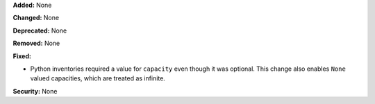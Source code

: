 **Added:** None

**Changed:** None

**Deprecated:** None

**Removed:** None

**Fixed:**

* Python inventories required a value for ``capacity`` even though it was optional. This
  change also enables ``None`` valued capacities, which are treated as infinite.

**Security:** None
